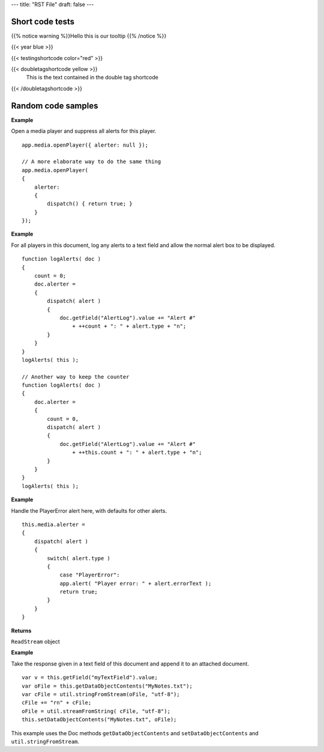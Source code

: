 ---
title: "RST File"
draft: false
---

Short code tests
======================


{{% notice warning %}}Hello this is our tooltip
{{% /notice %}}

{{< year blue >}}

{{< testingshortcode color="red" >}}

{{< doubletagshortcode yellow >}}
    This is the text contained in the double tag shortcode
{{< /doubletagshortcode >}}


Random code samples
==================================

**Example**

Open a media player and suppress all alerts for this player.

::

      app.media.openPlayer({ alerter: null });
      
      // A more elaborate way to do the same thing
      app.media.openPlayer(
      {
          alerter:
          {
              dispatch() { return true; }
          }
      });

**Example**

For all players in this document, log any alerts to a text field and allow the normal alert box to be displayed.

::

      function logAlerts( doc )
      {
          count = 0;
          doc.alerter =
          {
              dispatch( alert )
              {
                  doc.getField("AlertLog").value += "Alert #" 
                      + ++count + ": " + alert.type + "n";
              }
          }
      }
      logAlerts( this );
      
      // Another way to keep the counter
      function logAlerts( doc )
      {
          doc.alerter =
          {
              count = 0,
              dispatch( alert )
              {
                  doc.getField("AlertLog").value += "Alert #" 
                      + ++this.count + ": " + alert.type + "n";
              }
          }
      }
      logAlerts( this );

**Example**

Handle the PlayerError alert here, with defaults for other alerts.

::

      this.media.alerter =
      {
          dispatch( alert )
          {
              switch( alert.type )
              {
                  case "PlayerError":
                  app.alert( "Player error: " + alert.errorText );
                  return true;
              }
          }
      }

.. raw:: html

   <a name="15210"></a>


   * - ``cCharSet``
     - (optional) The encoding for the string in ``cString``. The options are utf-8, utf-16, Shift-JIS, BigFive, GBK, UHC. The default is utf-8. 

.. _returns-232:

**Returns**

``ReadStream`` object

.. _example-448:

**Example**

Take the response given in a text field of this document and append it to an attached document.

::

      var v = this.getField("myTextField").value;
      var oFile = this.getDataObjectContents("MyNotes.txt");
      var cFile = util.stringFromStream(oFile, "utf-8");
      cFile += "rn" + cFile;
      oFile = util.streamFromString( cFile, "utf-8");
      this.setDataObjectContents("MyNotes.txt", oFile);

This example uses the Doc methods ``getDataObjectContents`` and ``setDataObjectContents`` and ``util.stringFromStream``.

